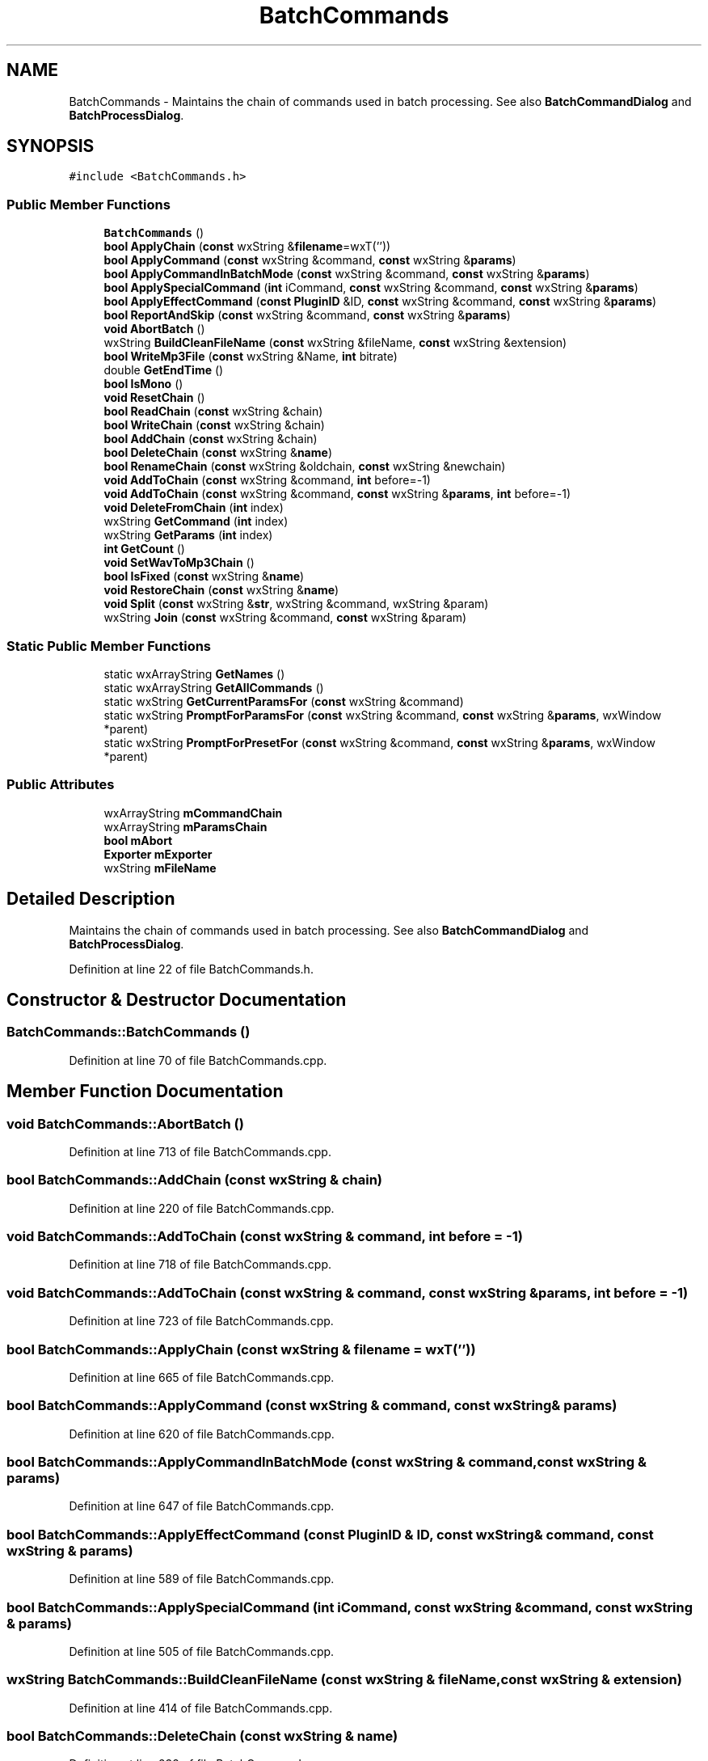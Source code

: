 .TH "BatchCommands" 3 "Thu Apr 28 2016" "Audacity" \" -*- nroff -*-
.ad l
.nh
.SH NAME
BatchCommands \- Maintains the chain of commands used in batch processing\&. See also \fBBatchCommandDialog\fP and \fBBatchProcessDialog\fP\&.  

.SH SYNOPSIS
.br
.PP
.PP
\fC#include <BatchCommands\&.h>\fP
.SS "Public Member Functions"

.in +1c
.ti -1c
.RI "\fBBatchCommands\fP ()"
.br
.ti -1c
.RI "\fBbool\fP \fBApplyChain\fP (\fBconst\fP wxString &\fBfilename\fP=wxT(''))"
.br
.ti -1c
.RI "\fBbool\fP \fBApplyCommand\fP (\fBconst\fP wxString &command, \fBconst\fP wxString &\fBparams\fP)"
.br
.ti -1c
.RI "\fBbool\fP \fBApplyCommandInBatchMode\fP (\fBconst\fP wxString &command, \fBconst\fP wxString &\fBparams\fP)"
.br
.ti -1c
.RI "\fBbool\fP \fBApplySpecialCommand\fP (\fBint\fP iCommand, \fBconst\fP wxString &command, \fBconst\fP wxString &\fBparams\fP)"
.br
.ti -1c
.RI "\fBbool\fP \fBApplyEffectCommand\fP (\fBconst\fP \fBPluginID\fP &ID, \fBconst\fP wxString &command, \fBconst\fP wxString &\fBparams\fP)"
.br
.ti -1c
.RI "\fBbool\fP \fBReportAndSkip\fP (\fBconst\fP wxString &command, \fBconst\fP wxString &\fBparams\fP)"
.br
.ti -1c
.RI "\fBvoid\fP \fBAbortBatch\fP ()"
.br
.ti -1c
.RI "wxString \fBBuildCleanFileName\fP (\fBconst\fP wxString &fileName, \fBconst\fP wxString &extension)"
.br
.ti -1c
.RI "\fBbool\fP \fBWriteMp3File\fP (\fBconst\fP wxString &Name, \fBint\fP bitrate)"
.br
.ti -1c
.RI "double \fBGetEndTime\fP ()"
.br
.ti -1c
.RI "\fBbool\fP \fBIsMono\fP ()"
.br
.ti -1c
.RI "\fBvoid\fP \fBResetChain\fP ()"
.br
.ti -1c
.RI "\fBbool\fP \fBReadChain\fP (\fBconst\fP wxString &chain)"
.br
.ti -1c
.RI "\fBbool\fP \fBWriteChain\fP (\fBconst\fP wxString &chain)"
.br
.ti -1c
.RI "\fBbool\fP \fBAddChain\fP (\fBconst\fP wxString &chain)"
.br
.ti -1c
.RI "\fBbool\fP \fBDeleteChain\fP (\fBconst\fP wxString &\fBname\fP)"
.br
.ti -1c
.RI "\fBbool\fP \fBRenameChain\fP (\fBconst\fP wxString &oldchain, \fBconst\fP wxString &newchain)"
.br
.ti -1c
.RI "\fBvoid\fP \fBAddToChain\fP (\fBconst\fP wxString &command, \fBint\fP before=\-1)"
.br
.ti -1c
.RI "\fBvoid\fP \fBAddToChain\fP (\fBconst\fP wxString &command, \fBconst\fP wxString &\fBparams\fP, \fBint\fP before=\-1)"
.br
.ti -1c
.RI "\fBvoid\fP \fBDeleteFromChain\fP (\fBint\fP index)"
.br
.ti -1c
.RI "wxString \fBGetCommand\fP (\fBint\fP index)"
.br
.ti -1c
.RI "wxString \fBGetParams\fP (\fBint\fP index)"
.br
.ti -1c
.RI "\fBint\fP \fBGetCount\fP ()"
.br
.ti -1c
.RI "\fBvoid\fP \fBSetWavToMp3Chain\fP ()"
.br
.ti -1c
.RI "\fBbool\fP \fBIsFixed\fP (\fBconst\fP wxString &\fBname\fP)"
.br
.ti -1c
.RI "\fBvoid\fP \fBRestoreChain\fP (\fBconst\fP wxString &\fBname\fP)"
.br
.ti -1c
.RI "\fBvoid\fP \fBSplit\fP (\fBconst\fP wxString &\fBstr\fP, wxString &command, wxString &param)"
.br
.ti -1c
.RI "wxString \fBJoin\fP (\fBconst\fP wxString &command, \fBconst\fP wxString &param)"
.br
.in -1c
.SS "Static Public Member Functions"

.in +1c
.ti -1c
.RI "static wxArrayString \fBGetNames\fP ()"
.br
.ti -1c
.RI "static wxArrayString \fBGetAllCommands\fP ()"
.br
.ti -1c
.RI "static wxString \fBGetCurrentParamsFor\fP (\fBconst\fP wxString &command)"
.br
.ti -1c
.RI "static wxString \fBPromptForParamsFor\fP (\fBconst\fP wxString &command, \fBconst\fP wxString &\fBparams\fP, wxWindow *parent)"
.br
.ti -1c
.RI "static wxString \fBPromptForPresetFor\fP (\fBconst\fP wxString &command, \fBconst\fP wxString &\fBparams\fP, wxWindow *parent)"
.br
.in -1c
.SS "Public Attributes"

.in +1c
.ti -1c
.RI "wxArrayString \fBmCommandChain\fP"
.br
.ti -1c
.RI "wxArrayString \fBmParamsChain\fP"
.br
.ti -1c
.RI "\fBbool\fP \fBmAbort\fP"
.br
.ti -1c
.RI "\fBExporter\fP \fBmExporter\fP"
.br
.ti -1c
.RI "wxString \fBmFileName\fP"
.br
.in -1c
.SH "Detailed Description"
.PP 
Maintains the chain of commands used in batch processing\&. See also \fBBatchCommandDialog\fP and \fBBatchProcessDialog\fP\&. 
.PP
Definition at line 22 of file BatchCommands\&.h\&.
.SH "Constructor & Destructor Documentation"
.PP 
.SS "BatchCommands::BatchCommands ()"

.PP
Definition at line 70 of file BatchCommands\&.cpp\&.
.SH "Member Function Documentation"
.PP 
.SS "\fBvoid\fP BatchCommands::AbortBatch ()"

.PP
Definition at line 713 of file BatchCommands\&.cpp\&.
.SS "\fBbool\fP BatchCommands::AddChain (\fBconst\fP wxString & chain)"

.PP
Definition at line 220 of file BatchCommands\&.cpp\&.
.SS "\fBvoid\fP BatchCommands::AddToChain (\fBconst\fP wxString & command, \fBint\fP before = \fC\-1\fP)"

.PP
Definition at line 718 of file BatchCommands\&.cpp\&.
.SS "\fBvoid\fP BatchCommands::AddToChain (\fBconst\fP wxString & command, \fBconst\fP wxString & params, \fBint\fP before = \fC\-1\fP)"

.PP
Definition at line 723 of file BatchCommands\&.cpp\&.
.SS "\fBbool\fP BatchCommands::ApplyChain (\fBconst\fP wxString & filename = \fCwxT('')\fP)"

.PP
Definition at line 665 of file BatchCommands\&.cpp\&.
.SS "\fBbool\fP BatchCommands::ApplyCommand (\fBconst\fP wxString & command, \fBconst\fP wxString & params)"

.PP
Definition at line 620 of file BatchCommands\&.cpp\&.
.SS "\fBbool\fP BatchCommands::ApplyCommandInBatchMode (\fBconst\fP wxString & command, \fBconst\fP wxString & params)"

.PP
Definition at line 647 of file BatchCommands\&.cpp\&.
.SS "\fBbool\fP BatchCommands::ApplyEffectCommand (\fBconst\fP \fBPluginID\fP & ID, \fBconst\fP wxString & command, \fBconst\fP wxString & params)"

.PP
Definition at line 589 of file BatchCommands\&.cpp\&.
.SS "\fBbool\fP BatchCommands::ApplySpecialCommand (\fBint\fP iCommand, \fBconst\fP wxString & command, \fBconst\fP wxString & params)"

.PP
Definition at line 505 of file BatchCommands\&.cpp\&.
.SS "wxString BatchCommands::BuildCleanFileName (\fBconst\fP wxString & fileName, \fBconst\fP wxString & extension)"

.PP
Definition at line 414 of file BatchCommands\&.cpp\&.
.SS "\fBbool\fP BatchCommands::DeleteChain (\fBconst\fP wxString & name)"

.PP
Definition at line 232 of file BatchCommands\&.cpp\&.
.SS "\fBvoid\fP BatchCommands::DeleteFromChain (\fBint\fP index)"

.PP
Definition at line 733 of file BatchCommands\&.cpp\&.
.SS "wxArrayString BatchCommands::GetAllCommands ()\fC [static]\fP"

.PP
Definition at line 260 of file BatchCommands\&.cpp\&.
.SS "wxString BatchCommands::GetCommand (\fBint\fP index)"

.PP
Definition at line 83 of file BatchCommands\&.cpp\&.
.SS "\fBint\fP BatchCommands::GetCount ()"

.PP
Definition at line 101 of file BatchCommands\&.cpp\&.
.SS "wxString BatchCommands::GetCurrentParamsFor (\fBconst\fP wxString & command)\fC [static]\fP"

.PP
Definition at line 309 of file BatchCommands\&.cpp\&.
.SS "double BatchCommands::GetEndTime ()"

.PP
Definition at line 365 of file BatchCommands\&.cpp\&.
.SS "wxArrayString BatchCommands::GetNames ()\fC [static]\fP"

.PP
Definition at line 772 of file BatchCommands\&.cpp\&.
.SS "wxString BatchCommands::GetParams (\fBint\fP index)"

.PP
Definition at line 92 of file BatchCommands\&.cpp\&.
.SS "\fBbool\fP BatchCommands::IsFixed (\fBconst\fP wxString & name)"

.PP
Definition at line 787 of file BatchCommands\&.cpp\&.
.SS "\fBbool\fP BatchCommands::IsMono ()"

.PP
Definition at line 384 of file BatchCommands\&.cpp\&.
.SS "wxString BatchCommands::Join (\fBconst\fP wxString & command, \fBconst\fP wxString & param)"

.PP
Definition at line 825 of file BatchCommands\&.cpp\&.
.SS "wxString BatchCommands::PromptForParamsFor (\fBconst\fP wxString & command, \fBconst\fP wxString & params, wxWindow * parent)\fC [static]\fP"

.PP
Definition at line 320 of file BatchCommands\&.cpp\&.
.SS "wxString BatchCommands::PromptForPresetFor (\fBconst\fP wxString & command, \fBconst\fP wxString & params, wxWindow * parent)\fC [static]\fP"

.PP
Definition at line 345 of file BatchCommands\&.cpp\&.
.SS "\fBbool\fP BatchCommands::ReadChain (\fBconst\fP wxString & chain)"

.PP
Definition at line 106 of file BatchCommands\&.cpp\&.
.SS "\fBbool\fP BatchCommands::RenameChain (\fBconst\fP wxString & oldchain, \fBconst\fP wxString & newchain)"

.PP
Definition at line 241 of file BatchCommands\&.cpp\&.
.SS "\fBbool\fP BatchCommands::ReportAndSkip (\fBconst\fP wxString & command, \fBconst\fP wxString & params)"

.PP
Definition at line 751 of file BatchCommands\&.cpp\&.
.SS "\fBvoid\fP BatchCommands::ResetChain ()"

.PP
Definition at line 743 of file BatchCommands\&.cpp\&.
.SS "\fBvoid\fP BatchCommands::RestoreChain (\fBconst\fP wxString & name)"

.PP
Definition at line 794 of file BatchCommands\&.cpp\&.
.SS "\fBvoid\fP BatchCommands::SetWavToMp3Chain ()"

.PP
Definition at line 251 of file BatchCommands\&.cpp\&.
.SS "\fBvoid\fP BatchCommands::Split (\fBconst\fP wxString & str, wxString & command, wxString & param)"

.PP
Definition at line 803 of file BatchCommands\&.cpp\&.
.SS "\fBbool\fP BatchCommands::WriteChain (\fBconst\fP wxString & chain)"

.PP
Definition at line 169 of file BatchCommands\&.cpp\&.
.SS "\fBbool\fP BatchCommands::WriteMp3File (\fBconst\fP wxString & Name, \fBint\fP bitrate)"

.PP
Definition at line 461 of file BatchCommands\&.cpp\&.
.SH "Member Data Documentation"
.PP 
.SS "\fBbool\fP BatchCommands::mAbort"

.PP
Definition at line 76 of file BatchCommands\&.h\&.
.SS "wxArrayString BatchCommands::mCommandChain"

.PP
Definition at line 74 of file BatchCommands\&.h\&.
.SS "\fBExporter\fP BatchCommands::mExporter"

.PP
Definition at line 78 of file BatchCommands\&.h\&.
.SS "wxString BatchCommands::mFileName"

.PP
Definition at line 79 of file BatchCommands\&.h\&.
.SS "wxArrayString BatchCommands::mParamsChain"

.PP
Definition at line 75 of file BatchCommands\&.h\&.

.SH "Author"
.PP 
Generated automatically by Doxygen for Audacity from the source code\&.
